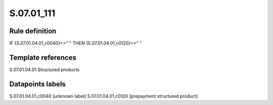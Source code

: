 ===========
S.07.01_111
===========

Rule definition
---------------

IF {S.07.01.04.01,c0040}<>" " THEN {S.07.01.04.01,c0120}<>" "


Template references
-------------------

S.07.01.04.01 Structured products


Datapoints labels
-----------------

S.07.01.04.01,c0040 [unknown label]
S.07.01.04.01,c0120 [prepayment structured product]



